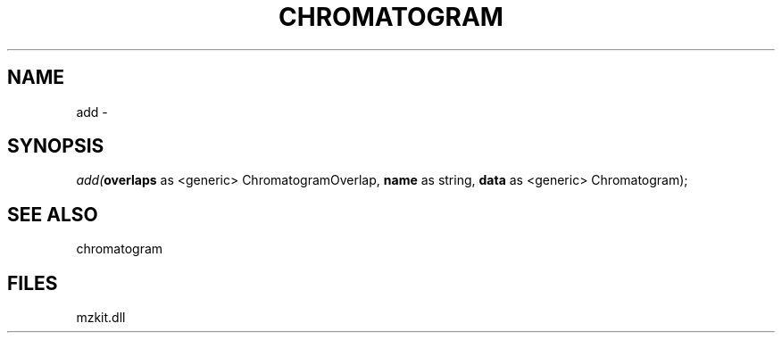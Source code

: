 .\" man page create by R# package system.
.TH CHROMATOGRAM 1 2000-01-01 "add" "add"
.SH NAME
add \- 
.SH SYNOPSIS
\fIadd(\fBoverlaps\fR as <generic> ChromatogramOverlap, 
\fBname\fR as string, 
\fBdata\fR as <generic> Chromatogram);\fR
.SH SEE ALSO
chromatogram
.SH FILES
.PP
mzkit.dll
.PP
